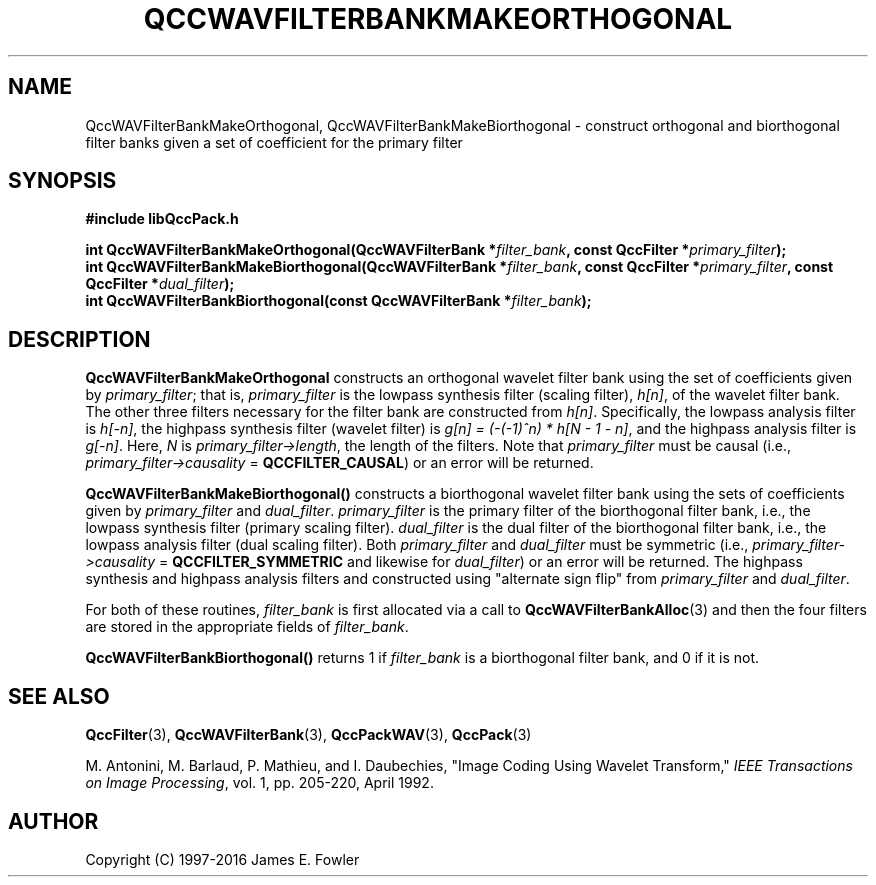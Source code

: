 .TH QCCWAVFILTERBANKMAKEORTHOGONAL 3 "QCCPACK" ""
.SH NAME
QccWAVFilterBankMakeOrthogonal, QccWAVFilterBankMakeBiorthogonal \- 
construct orthogonal and biorthogonal filter banks
given a set of coefficient for the primary filter
.SH SYNOPSIS
.B #include "libQccPack.h"
.sp
.BI "int QccWAVFilterBankMakeOrthogonal(QccWAVFilterBank *" filter_bank ", const QccFilter *" primary_filter );
.br
.BI "int QccWAVFilterBankMakeBiorthogonal(QccWAVFilterBank *" filter_bank ", const QccFilter *" primary_filter ", const QccFilter *" dual_filter );
.br
.BI "int QccWAVFilterBankBiorthogonal(const QccWAVFilterBank *" filter_bank );
.SH DESCRIPTION
.B QccWAVFilterBankMakeOrthogonal
constructs an orthogonal wavelet filter bank
using the set of coefficients given by
.IR primary_filter ;
that is,
.I primary_filter
is the lowpass synthesis filter (scaling filter),
.IR h[n] ,
of the wavelet filter bank.
The other three filters necessary for the filter bank are constructed from
.IR h[n] .
Specifically,
the lowpass analysis filter is
.IR h[-n] ,
the highpass synthesis filter (wavelet filter) is
.IR "g[n] = (-(-1)^n) * h[N - 1 - n]" ,
and the highpass analysis filter is
.IR g[-n] .
Here,
.I N
is
.IR  primary_filter->length ,
the length of the filters.
Note that
.I primary_filter
must be causal
(i.e., 
.I primary_filter->causality
=
.BR QCCFILTER_CAUSAL )
or an error will be returned.
.LP
.B QccWAVFilterBankMakeBiorthogonal()
constructs a biorthogonal
wavelet filter bank using the sets of coefficients given by
.I primary_filter
and
.IR dual_filter .
.I primary_filter
is the primary filter of the biorthogonal filter bank, i.e.,
the lowpass synthesis filter (primary scaling filter).
.I dual_filter
is the dual filter of the biorthogonal filter bank, i.e.,
the lowpass analysis filter (dual scaling filter).
Both
.I primary_filter
and
.I dual_filter
must be symmetric
(i.e., 
.I primary_filter->causality
=
.BR QCCFILTER_SYMMETRIC 
and likewise for
.IR dual_filter )
or an error will be returned.
The highpass synthesis and highpass analysis filters
and constructed using "alternate sign flip" from
.I primary_filter
and
.IR dual_filter .
.LP
For both of these routines,
.IR filter_bank
is first allocated via a call to
.BR QccWAVFilterBankAlloc (3)
and then the four filters are stored in the appropriate fields of
.IR filter_bank .
.LP
.BR QccWAVFilterBankBiorthogonal()
returns 1 if 
.I filter_bank
is a biorthogonal filter bank, and 0 if it is not.
.SH "SEE ALSO"
.BR QccFilter (3),
.BR QccWAVFilterBank (3),
.BR QccPackWAV (3),
.BR QccPack (3)
.LP
M. Antonini, M. Barlaud, P. Mathieu, and I. Daubechies,
"Image Coding Using Wavelet Transform,"
.IR "IEEE Transactions on Image Processing" ,
vol. 1, pp. 205-220, April 1992.
.SH AUTHOR
Copyright (C) 1997-2016  James E. Fowler
.\"  The programs herein are free software; you can redistribute them an.or
.\"  modify them under the terms of the GNU General Public License
.\"  as published by the Free Software Foundation; either version 2
.\"  of the License, or (at your option) any later version.
.\"  
.\"  These programs are distributed in the hope that they will be useful,
.\"  but WITHOUT ANY WARRANTY; without even the implied warranty of
.\"  MERCHANTABILITY or FITNESS FOR A PARTICULAR PURPOSE.  See the
.\"  GNU General Public License for more details.
.\"  
.\"  You should have received a copy of the GNU General Public License
.\"  along with these programs; if not, write to the Free Software
.\"  Foundation, Inc., 675 Mass Ave, Cambridge, MA 02139, USA.




